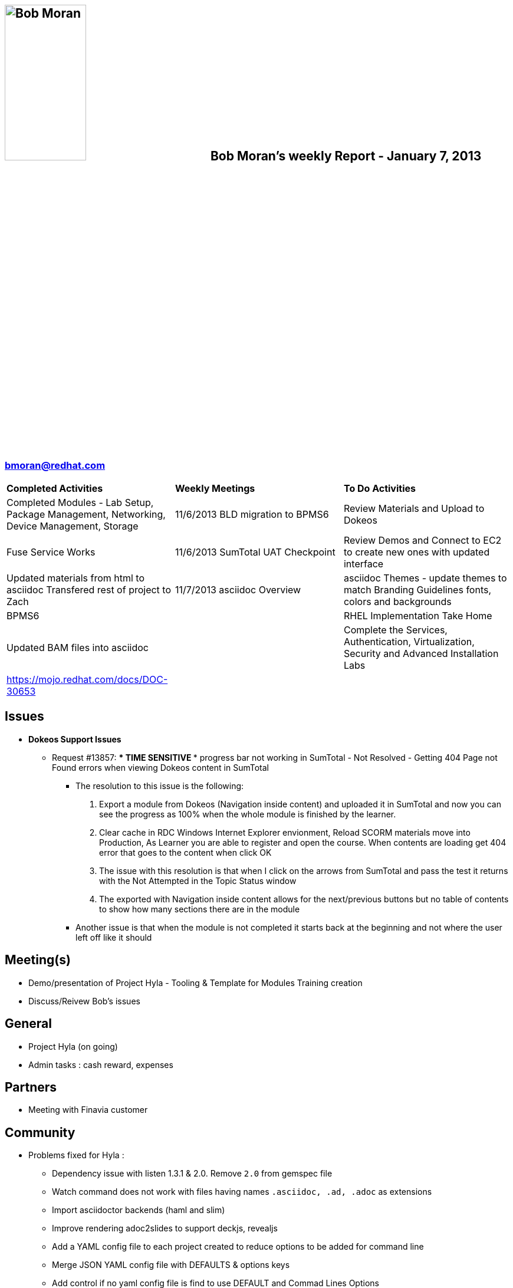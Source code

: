 :data-uri:
:author: Bob Moran
:firstname: Bob
:middlename:
:lastname: Moran
:authorinitials: bmo
:email: bmoran@redhat.com
:date: January 7, 2013

== image:images/hyla_arborea.jpg[{author}, 40%, 35%, float="left"] {author}'s weekly Report - {date}

=== {email}

[width="100%"]
|==============================================
|*Completed Activities* |*Weekly Meetings* |*To Do Activities*
|Completed Modules - Lab Setup, Package Management, Networking, Device Management, Storage |11/6/2013  BLD migration to BPMS6|Review Materials and Upload to Dokeos
|Fuse Service Works   |11/6/2013  SumTotal UAT Checkpoint|Review Demos and Connect to EC2 to create new ones with updated interface
|Updated materials from html to asciidoc  Transfered rest of project to Zach  |11/7/2013  asciidoc Overview  |asciidoc Themes - update themes to match Branding Guidelines fonts, colors and backgrounds
|BPMS6 | |RHEL Implementation Take Home
|Updated BAM files into asciidoc | |Complete the Services, Authentication, Virtualization, Security and Advanced Installation Labs
|https://mojo.redhat.com/docs/DOC-30653 |  |
|==============================================

== Issues
====
- *Dokeos Support Issues*
* Request #13857: **** TIME SENSITIVE **** progress bar not working in SumTotal -  Not Resolved - Getting 404 Page not Found errors when viewing Dokeos content in SumTotal
  ** The resolution to this issue is the following:
    . Export a module from Dokeos (Navigation inside content) and uploaded it in SumTotal and now you can see the progress as 100% when the whole module is finished by the learner.
    . Clear cache in RDC Windows Internet Explorer envionment, Reload SCORM materials move into Production,  As Learner you are able to register and open the course.  When contents are loading get 404 error that goes to the content when click OK
    . The issue with this resolution is that when I click on the arrows from SumTotal and pass the test it returns with the Not Attempted in the Topic Status window
    . The exported with Navigation inside content allows for the next/previous buttons but no table of contents to show how many sections there are in the module
  ** Another issue is that when the module is not completed it starts back at the beginning and not where the user left off like it should

====

== Meeting(s)
====
- Demo/presentation of Project Hyla - Tooling & Template for Modules Training creation
- Discuss/Reivew Bob's issues
====

== General
====
- Project Hyla (on going)
- Admin tasks : cash reward, expenses
====

== Partners
====
- Meeting with Finavia customer
====

== Community
====
- Problems fixed for Hyla :
  * Dependency issue with listen 1.3.1 & 2.0. Remove `2.0` from gemspec file
  * Watch command does not work with files having names `.asciidoc, .ad, .adoc` as extensions
  * Import asciidoctor backends (haml and slim)
  * Improve rendering adoc2slides to support deckjs, revealjs
  * Add a YAML config file to each project created to reduce options to be added for command line
  * Merge JSON YAML config file with DEFAULTS & options keys
  * Add control if no yaml config file is find to use DEFAULT and Commad Lines Options
  * Allow to generate content with relative directories --> source is '.' and destination 'generated_content'
====
